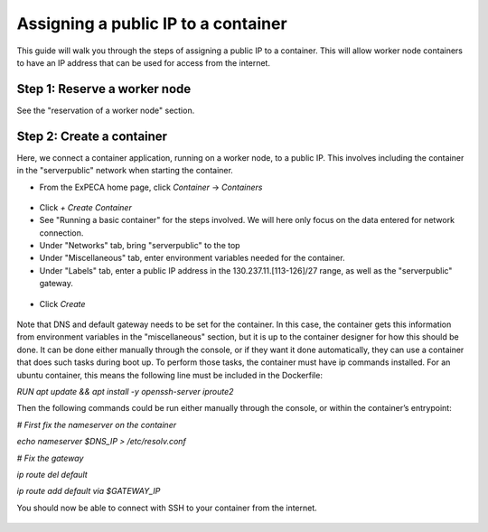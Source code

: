 .. _container-vs-public:

====================================
Assigning a public IP to a container
====================================

This guide will walk you through the steps of assigning a public IP to a container.
This will allow worker node containers to have an IP address that can be used for access from the internet.

.. figure:: public_ip.png
  :alt: Public IP networking
  :figclass: screenshot

Step 1: Reserve a worker node
=============================

See the "reservation of a worker node" section.


Step 2: Create a container
==========================

Here, we connect a container application, running on a worker node, to a public IP. This involves including the container in the "serverpublic" network
when starting the container.

* From the ExPECA home page, click *Container* -> *Containers*

.. figure:: container_run1.png
  :alt: Containers main page
  :figclass: screenshot

* Click *+ Create Container*
* See "Running a basic container" for the steps involved. We will here only focus on the data entered for network connection.
* Under "Networks" tab, bring "serverpublic" to the top
* Under "Miscellaneous" tab, enter environment variables needed for the container.
* Under "Labels" tab, enter a public IP address in the 130.237.11.[113-126]/27 range, as well as the "serverpublic" gateway.
 
.. figure:: container_run2.png
  :alt: Containers networks page
  :figclass: screenshot
.. figure:: container_run3.png
  :alt: Containers miscellaneous page
  :figclass: screenshot
.. figure:: container_run4.png
  :alt: Containers labels page
  :figclass: screenshot

* Click *Create*

.. figure:: container_run5.png
  :alt: Containers main page
  :figclass: screenshot

Note that DNS and default gateway needs to be set for the container. In this case, the container gets this information from 
environment variables in the "miscellaneous" section, but it is up to the container designer for how this should be done.
It can be done either manually through the console, or if they want it done automatically, they can use a container that does such tasks during boot up.
To perform those tasks, the container must have ip commands installed. For an ubuntu container, this means the following line must be included in the Dockerfile:

*RUN apt update && apt install -y openssh-server iproute2*

Then the following commands could be run either manually through the console, or within the container’s entrypoint:

*# First fix the nameserver on the container*

*echo nameserver $DNS_IP > /etc/resolv.conf*

*# Fix the gateway*

*ip route del default*

*ip route add default via $GATEWAY_IP*


You should now be able to connect with SSH to your container from the internet.

.. figure:: container_run6.png
  :alt: Container console page
  :figclass: screenshot


